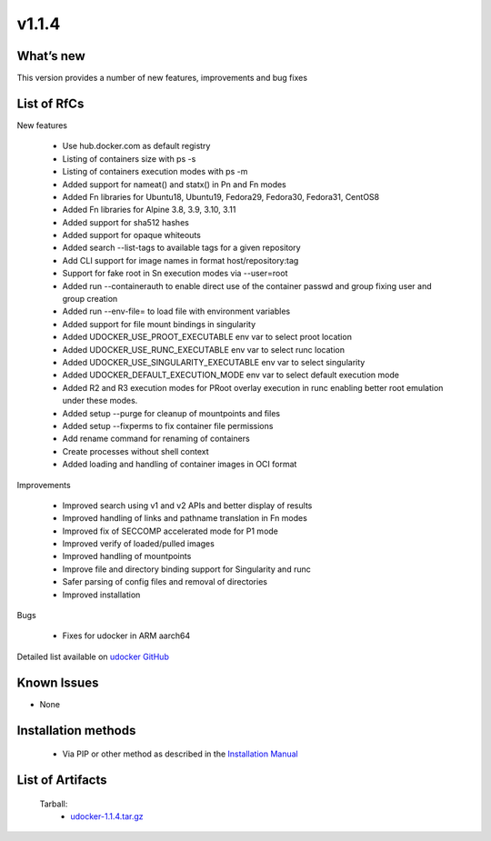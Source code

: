 v1.1.4
------

What’s new
~~~~~~~~~~

This version provides a number of new features, improvements and bug fixes

List of RfCs
~~~~~~~~~~~~

New features

 - Use hub.docker.com as default registry
 - Listing of containers size with ps -s
 - Listing of containers execution modes with ps -m
 - Added support for nameat() and statx() in Pn and Fn modes
 - Added Fn libraries for Ubuntu18, Ubuntu19, Fedora29, Fedora30, Fedora31, CentOS8
 - Added Fn libraries for Alpine 3.8, 3.9, 3.10, 3.11
 - Added support for sha512 hashes
 - Added support for opaque whiteouts
 - Added search --list-tags to available tags for a given repository
 - Add CLI support for image names in format host/repository:tag
 - Support for fake root in Sn execution modes via --user=root
 - Added run --containerauth to enable direct use of the container passwd and group fixing user and group creation
 - Added run --env-file= to load file with environment variables
 - Added support for file mount bindings in singularity
 - Added UDOCKER_USE_PROOT_EXECUTABLE env var to select proot location
 - Added UDOCKER_USE_RUNC_EXECUTABLE env var to select runc location
 - Added UDOCKER_USE_SINGULARITY_EXECUTABLE env var to select singularity
 - Added UDOCKER_DEFAULT_EXECUTION_MODE env var to select default execution mode
 - Added R2 and R3 execution modes for PRoot overlay execution in runc enabling better root emulation under these modes.
 - Added setup --purge for cleanup of mountpoints and files
 - Added setup --fixperms to fix container file permissions
 - Add rename command for renaming of containers
 - Create processes without shell context
 - Added loading and handling of container images in OCI format

Improvements

 - Improved search using v1 and v2 APIs and better display of results
 - Improved handling of links and pathname translation in Fn modes
 - Improved fix of SECCOMP accelerated mode for P1 mode
 - Improved verify of loaded/pulled images
 - Improved handling of mountpoints
 - Improve file and directory binding support for Singularity and runc
 - Safer parsing of config files and removal of directories
 - Improved installation

Bugs

 - Fixes for udocker in ARM aarch64

Detailed list available on `udocker GitHub <https://github.com/indigo-dc/udocker/issues?utf8=%E2%9C%93&q=milestone%3A1.1.4>`_

Known Issues
~~~~~~~~~~~~

* None

Installation methods
~~~~~~~~~~~~~~~~~~~~

 * Via PIP or other method as described in the `Installation Manual <https://github.com/indigo-dc/udocker/blob/master/doc/installation_manual.md>`_

List of Artifacts
~~~~~~~~~~~~~~~~~

 Tarball:
   * `udocker-1.1.4.tar.gz <https://repo.indigo-datacloud.eu/repository/deep-hdc/production/2/centos7/x86_64/tgz/udocker-1.1.4.tar.gz>`_
 
